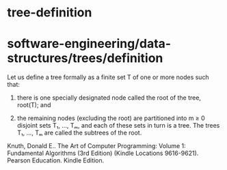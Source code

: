 * tree-definition

* software-engineering/data-structures/trees/definition

Let us define a tree formally as a finite set T of one or more nodes
such that:

1) there is one specially designated node called the root of the tree,
   root(T); and

2) the remaining nodes (excluding the root) are partitioned into m ≥ 0
   disjoint sets T₁, ..., Tₘ, and each of these sets in turn is a tree.
   The trees T₁, ..., Tₘ are called the subtrees of the root.

Knuth, Donald E.. The Art of Computer Programming: Volume 1: Fundamental
Algorithms (3rd Edition) (Kindle Locations 9616-9621). Pearson
Education. Kindle Edition.
